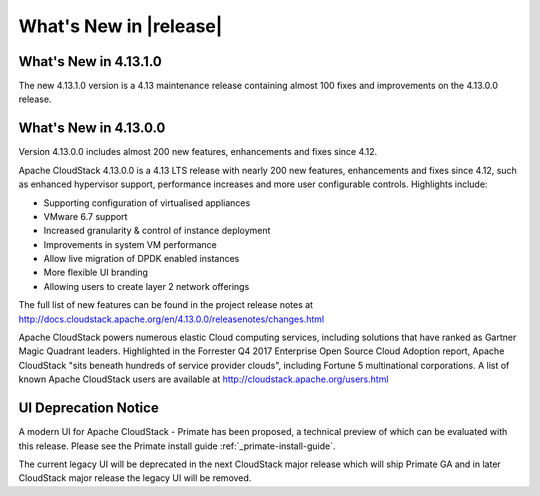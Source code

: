 ﻿.. Licensed to the Apache Software Foundation (ASF) under one
   or more contributor license agreements.  See the NOTICE file
   distributed with this work for additional information#
   regarding copyright ownership.  The ASF licenses this file
   to you under the Apache License, Version 2.0 (the
   "License"); you may not use this file except in compliance
   with the License.  You may obtain a copy of the License at
   http://www.apache.org/licenses/LICENSE-2.0
   Unless required by applicable law or agreed to in writing,
   software distributed under the License is distributed on an
   "AS IS" BASIS, WITHOUT WARRANTIES OR CONDITIONS OF ANY
   KIND, either express or implied.  See the License for the
   specific language governing permissions and limitations
   under the License.


What's New in |release|
=======================


What's New in 4.13.1.0
----------------------

The new 4.13.1.0 version is a 4.13 maintenance release containing almost 100
fixes and improvements on the 4.13.0.0 release.


What's New in 4.13.0.0
----------------------

Version 4.13.0.0 includes almost 200 new features, enhancements and fixes since 4.12. 

Apache CloudStack 4.13.0.0 is a 4.13 LTS release with nearly 200 new features, enhancements and fixes since 4.12, such as enhanced hypervisor support, performance increases and more user configurable controls.  Highlights include:

•	Supporting configuration of virtualised appliances
•	VMware 6.7 support
•	Increased granularity & control of instance  deployment
•	Improvements in system VM performance 
•	Allow live migration of DPDK enabled instances
•	More flexible UI branding 
•	Allowing users to create layer 2 network offerings


The full list of new features can be found in the project release notes at http://docs.cloudstack.apache.org/en/4.13.0.0/releasenotes/changes.html

Apache CloudStack powers numerous elastic Cloud computing services, including solutions that have ranked as Gartner Magic Quadrant leaders. Highlighted in the Forrester Q4 2017 Enterprise Open Source Cloud Adoption report, Apache CloudStack "sits beneath hundreds of service provider clouds", including Fortune 5 multinational corporations. A list of known Apache CloudStack users are available at http://cloudstack.apache.org/users.html

UI Deprecation Notice
---------------------

A modern UI for Apache CloudStack - Primate has been proposed, a technical preview of which
can be evaluated with this release. Please see the Primate install guide :ref:`_primate-install-guide`.

The current legacy UI will be deprecated in the next CloudStack major release which will ship
Primate GA and in later CloudStack major release the legacy UI will be removed.
